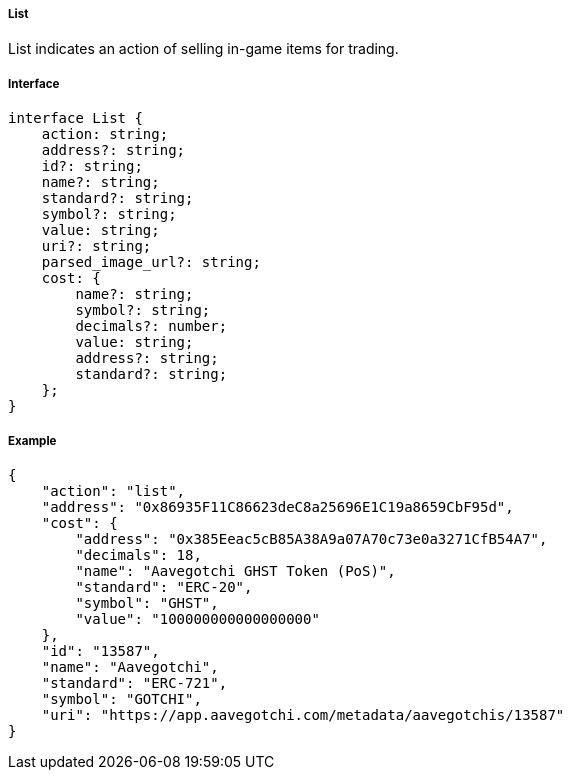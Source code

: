 ===== List

List indicates an action of selling in-game items for trading.

===== Interface

[,typescript]
----

interface List {
    action: string;
    address?: string;
    id?: string;
    name?: string;
    standard?: string;
    symbol?: string;
    value: string;
    uri?: string;
    parsed_image_url?: string;
    cost: {
        name?: string;
        symbol?: string;
        decimals?: number;
        value: string;
        address?: string;
        standard?: string;
    };
}
----

===== Example

[,json]
----
{
    "action": "list",
    "address": "0x86935F11C86623deC8a25696E1C19a8659CbF95d",
    "cost": {
        "address": "0x385Eeac5cB85A38A9a07A70c73e0a3271CfB54A7",
        "decimals": 18,
        "name": "Aavegotchi GHST Token (PoS)",
        "standard": "ERC-20",
        "symbol": "GHST",
        "value": "100000000000000000"
    },
    "id": "13587",
    "name": "Aavegotchi",
    "standard": "ERC-721",
    "symbol": "GOTCHI",
    "uri": "https://app.aavegotchi.com/metadata/aavegotchis/13587"
}
----
